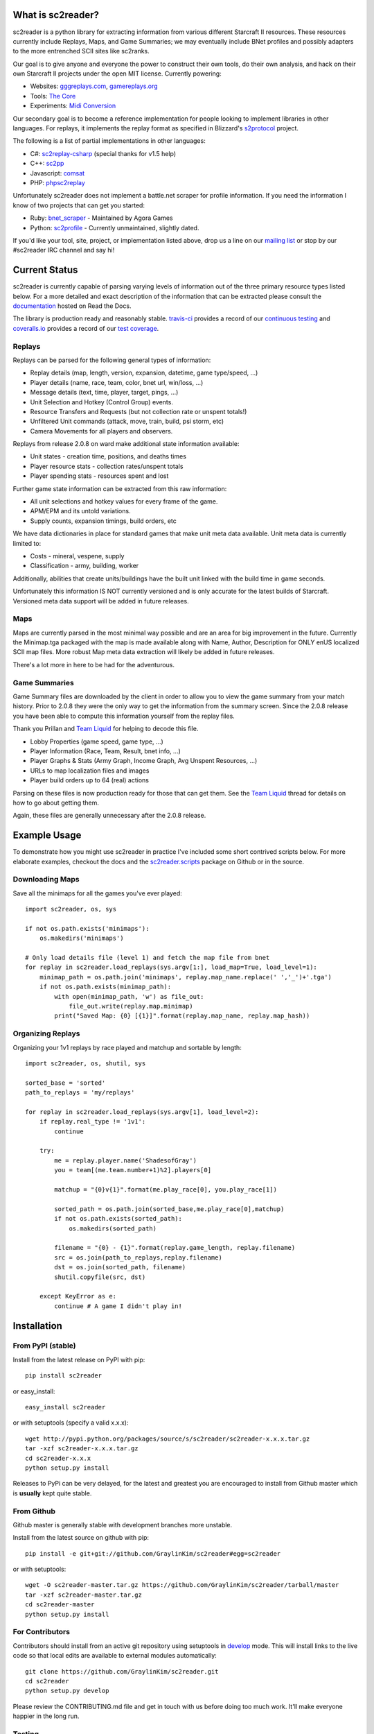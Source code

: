 What is sc2reader?
====================

sc2reader is a python library for extracting information from various different
Starcraft II resources. These resources currently include Replays, Maps, and
Game Summaries; we may eventually include BNet profiles and possibly adapters
to the more entrenched SCII sites like sc2ranks.

Our goal is to give anyone and everyone the power to construct their own
tools, do their own analysis, and hack on their own Starcraft II projects
under the open MIT license. Currently powering:

* Websites: `gggreplays.com`_, `gamereplays.org`_
* Tools: `The Core`_
* Experiments: `Midi Conversion`_

Our secondary goal is to become a reference implementation for people looking
to implement libraries in other languages. For replays, it implements the 
replay format as specified in Blizzard's `s2protocol`_  project.

The following is a list of partial implementations in other languages:

* C#: `sc2replay-csharp`_ (special thanks for v1.5 help)
* C++: `sc2pp`_
* Javascript: `comsat`_
* PHP: `phpsc2replay`_

Unfortunately sc2reader does not implement a battle.net scraper for profile
information. If you need the information I know of two projects that can get
you started:

* Ruby: `bnet_scraper`_ - Maintained by Agora Games
* Python: `sc2profile`_ - Currently unmaintained, slightly dated.

If you'd like your tool, site, project, or implementation listed above, drop
us a line on our `mailing list`_ or stop by our #sc2reader IRC channel and say hi!


Current Status
=================

sc2reader is currently capable of parsing varying levels of information out of
the three primary resource types listed below. For a more detailed and exact
description of the information that can be extracted please consult the
`documentation`_ hosted on Read the Docs.

The library is production ready and reasonably stable. `travis-ci`_ provides a
record of our `continuous testing`_ and `coveralls.io`_ provides a record of our `test coverage`_.


Replays
-------------

Replays can be parsed for the following general types of information:

- Replay details (map, length, version, expansion, datetime, game type/speed, ...)
- Player details (name, race, team, color, bnet url, win/loss, ...)
- Message details (text, time, player, target, pings, ...)
- Unit Selection and Hotkey (Control Group) events.
- Resource Transfers and Requests (but not collection rate or unspent totals!)
- Unfiltered Unit commands (attack, move, train, build, psi storm, etc)
- Camera Movements for all players and observers.

Replays from release 2.0.8 on ward make additional state information available:

- Unit states - creation time, positions, and deaths times
- Player resource stats - collection rates/unspent totals
- Player spending stats - resources spent and lost

Further game state information can be extracted from this raw information:

- All unit selections and hotkey values for every frame of the game.
- APM/EPM and its untold variations.
- Supply counts, expansion timings, build orders, etc

We have data dictionaries in place for standard games that make unit meta data
available.  Unit meta data is currently limited to:

- Costs - mineral, vespene, supply
- Classification - army, building, worker

Additionally, abilities that create units/buildings have the built unit linked
with the build time in game seconds.

Unfortunately this information IS NOT currently versioned and is only accurate
for the latest builds of Starcraft. Versioned meta data support will be added
in future releases.


Maps
-------

Maps are currently parsed in the most minimal way possible and are an area for
big improvement in the future. Currently the Minimap.tga packaged with the map
is made available along with Name, Author, Description for ONLY enUS localized
SCII map files. More robust Map meta data extraction will likely be added in
future releases.

There's a lot more in here to be had for the adventurous.


Game Summaries
-----------------

Game Summary files are downloaded by the client in order to allow you to view
the game summary from your match history. Prior to 2.0.8 they were the only
way to get the information from the summary screen. Since the 2.0.8 release
you have been able to compute this information yourself from the replay files.

Thank you Prillan and `Team Liquid`_ for helping to decode this file.

* Lobby Properties (game speed, game type, ...)
* Player Information (Race, Team, Result, bnet info, ...)
* Player Graphs & Stats (Army Graph, Income Graph, Avg Unspent Resources, ...)
* URLs to map localization files and images
* Player build orders up to 64 (real) actions

Parsing on these files is now production ready for those that can get them. See
the `Team Liquid`_ thread for details on how to go about getting them.

Again, these files are generally unnecessary after the 2.0.8 release.



Example Usage
=====================

To demonstrate how you might use sc2reader in practice I've included some short
contrived scripts below. For more elaborate examples, checkout the docs and the
`sc2reader.scripts`_ package on Github or in the source.


Downloading Maps
--------------------

Save all the minimaps for all the games you've ever played::

    import sc2reader, os, sys

    if not os.path.exists('minimaps'):
        os.makedirs('minimaps')

    # Only load details file (level 1) and fetch the map file from bnet
    for replay in sc2reader.load_replays(sys.argv[1:], load_map=True, load_level=1):
        minimap_path = os.path.join('minimaps', replay.map_name.replace(' ','_')+'.tga')
        if not os.path.exists(minimap_path):
            with open(minimap_path, 'w') as file_out:
                file_out.write(replay.map.minimap)
            print("Saved Map: {0} [{1}]".format(replay.map_name, replay.map_hash))


Organizing Replays
----------------------

Organizing your 1v1 replays by race played and matchup and sortable by length::

    import sc2reader, os, shutil, sys

    sorted_base = 'sorted'
    path_to_replays = 'my/replays'

    for replay in sc2reader.load_replays(sys.argv[1], load_level=2):
        if replay.real_type != '1v1':
            continue

        try:
            me = replay.player.name('ShadesofGray')
            you = team[(me.team.number+1)%2].players[0]

            matchup = "{0}v{1}".format(me.play_race[0], you.play_race[1])

            sorted_path = os.path.join(sorted_base,me.play_race[0],matchup)
            if not os.path.exists(sorted_path):
                os.makedirs(sorted_path)

            filename = "{0} - {1}".format(replay.game_length, replay.filename)
            src = os.join(path_to_replays,replay.filename)
            dst = os.join(sorted_path, filename)
            shutil.copyfile(src, dst)

        except KeyError as e:
            continue # A game I didn't play in!


Installation
================



From PyPI (stable)
---------------------

Install from the latest release on PyPI with pip::

    pip install sc2reader

or easy_install::

    easy_install sc2reader

or with setuptools (specify a valid x.x.x)::

    wget http://pypi.python.org/packages/source/s/sc2reader/sc2reader-x.x.x.tar.gz
    tar -xzf sc2reader-x.x.x.tar.gz
    cd sc2reader-x.x.x
    python setup.py install

Releases to PyPi can be very delayed, for the latest and greatest you are encouraged
to install from Github master which is **usually** kept quite stable.


From Github
--------------------------

Github master is generally stable with development branches more unstable.

Install from the latest source on github with pip::

    pip install -e git+git://github.com/GraylinKim/sc2reader#egg=sc2reader

or with setuptools::

    wget -O sc2reader-master.tar.gz https://github.com/GraylinKim/sc2reader/tarball/master
    tar -xzf sc2reader-master.tar.gz
    cd sc2reader-master
    python setup.py install


For Contributors
-------------------

Contributors should install from an active git repository using setuptools in
`develop`_ mode. This will install links to the live code so that local edits
are available to external modules automatically::

    git clone https://github.com/GraylinKim/sc2reader.git
    cd sc2reader
    python setup.py develop

Please review the CONTRIBUTING.md file and get in touch with us before doing
too much work. It'll make everyone happier in the long run.


Testing
-------------------

We use the built in ``unittest`` module for testing. If you are still on Python
2.6 you will need to install ``unittest2`` because our test suite requires newer
features than are included in the main distribution.

To run the tests just use::

    python -m unittest discover test_replays
    python -m unittest discover test_s2gs

When repeatedly running tests it can be very helpful to make sure you've
set a local cache directory to prevent long fetch times from battle.net::

    export SC2READER_CACHE_DIR=local_cache
    # or
    SC2READER_CACHE_DIR=local_cache py.test

Good luck, have fun!


Community
==============

sc2reader has a small but growing community of people looking to make tools and
websites with Starcraft II data. If that sounds like something you'd like to be
a part of please join our underused `mailing list`_ and start a conversation
or stop by #sc2reader on FreeNode and say 'Hi'. We have members from all over
Europe, Australia, and the United States currently, so regardless of the time,
you can probably find someone to talk to.


Issues and Support
=====================

We have an `issue tracker`_ on Github that all bug reports and feature requests
should be directed to. We have a `mailing list`_ with Google Groups that you can
use to reach out for support. We are generally on FreeNode in the #sc2reader
and can generally provide live support and address issues there as well.


Acknowledgements
=======================

Thanks to all the awesome developers in the SC2 community that helped out
and kept this project going.

* Special thanks to the people of the awesome (but abandoned!) `phpsc2replay`_
  project whose public documentation and source code made starting this library
  possible.
* Thanks to `sc2replay-csharp`_ for setting us straight on game events parsing
  and assisting with our v1.5 upgrade.
* Thanks to `gggreplays.com`_ for sponsoring further development and providing
  the thousands of test files used while adding s2gs and HotS support.
* Thanks to Blizzard for supporting development of 3rd party tools and releasing
  their `s2protocol`_ reference implementation.


.. _s2protocol: https://github.com/Blizzard/s2protocol
.. _gggreplays.com: http://gggreplays.com
.. _gamereplays.org: http://www.gamereplays.org/starcraft2/
.. _Midi Conversion: https://github.com/obohrer/sc2midi
.. _sc2reader.scripts: https://github.com/GraylinKim/sc2reader/tree/master/sc2reader/scripts
.. _The Core: http://www.teamliquid.net/forum/viewmessage.php?topic_id=341878
.. _PyPy: http://pypy.org/
.. _sc2pp: https://github.com/zsol/sc2pp
.. _sc2replay-csharp: https://github.com/ascendedguard/sc2replay-csharp
.. _comsat: https://github.com/tec27/comsat
.. _phpsc2replay: http://code.google.com/p/phpsc2replay/
.. _Team Liquid: http://www.teamliquid.net/forum/viewmessage.php?topic_id=330926
.. _develop: http://peak.telecommunity.com/DevCenter/setuptools#development-mode
.. _documentation: http://sc2reader.rtfd.org/
.. _mailing list: http://groups.google.com/group/sc2reader
.. _developers mailing list: http://groups.google.com/group/sc2reader-dev
.. _phpsc2replay: http://code.google.com/p/phpsc2replay/
.. _issue tracker: https://github.com/GraylinKim/sc2reader/issues
.. _bnet_scraper: https://github.com/agoragames/bnet_scraper
.. _sc2profile: https://github.com/srounet/sc2profile
.. _continuous testing: https://travis-ci.org/GraylinKim/sc2reader
.. _travis-ci: https://travis-ci.org/
.. _coveralls.io: https://coveralls.io
.. _test coverage: https://coveralls.io/r/GraylinKim/sc2reader
